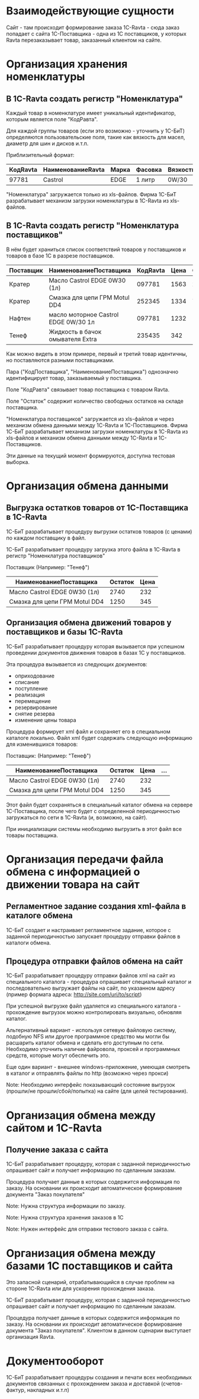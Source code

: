 * Взаимодействующие сущности

  Сайт - там происходит формирование заказа
  1С-Ravta - сюда заказ попадает с сайта
  1С-Поставщика - одна из 1С поставщиков, у которых Ravta
  перезаказывает товар, заказанный клиентом на сайте.

* Организация хранения номенклатуры

** В 1С-Ravta создать регистр "Номенклатура"

   Каждый товар в номенклатуре имеет уникальный идентификатор, которым
   является поле "КодРавта".

   Для каждой группы товаров (если это возможно - уточнить у 1С-БиТ)
   определяются пользовательские поля, такие как вязкость для масел,
   диаметр для шин и дисков и.т.п.

   Приблизительный формат:

   | КодRavta | НаименованиеRavta | Марка | Фасовка | Вязкость | ... |
   |----------+-------------------+-------+---------+----------+-----|
   |    97781 | Castrol           | EDGE  | 1 литр  | 0W/30    | ... |

   "Номенклатура" загружается только из xls-файлов. Фирма 1C-БиТ
   разрабатывает механизм загрузки номенклатуры в 1C-Ravta из
   xls-файлов.


** В 1С-Ravta создать регистр "Номенклатура поставщиков"

   В нём будет храниться список соответствий товаров у поставщиков и
   товаров в базе 1С в разрезе поставщиков.

   | Поставщик | НаименованиеПоставщика               | КодRavta | Цена | СрокДоставки | Остаток | ... |
   |-----------+--------------------------------------+----------+------+--------------+---------+-----|
   | Кратер    | Масло Castrol EDGE 0W30 (1л)         |   097781 | 1563 | 2д           |       3 |     |
   | Кратер    | Смазка для цепи ГРМ Motul DD4        |   252345 | 1334 | 7д           |       5 |     |
   | Нафтен    | масло моторное Castrol EDGE 0W/30 1л |   097781 | 1232 | 1д           |      78 |     |
   | Тенеф     | Жидкость в бачок омывателя Extra     |   235435 |  342 | 1д           |       5 |     |

   Как можно видеть в этом примере, первый и третий товар идентичны,
   но поставляются разными поставщиками.

   Пара ("КодПоставщика", "НаименованиеПоставщика") однозначно
   идентифицирует товар, заказываемый у поставщика.

   Поле "КодРавта" связывает товар поставщика с товаром Ravta.

   Поле "Остаток" содержит количество свободных остатков на складе поставщика.

   "Номенклатура поставщиков" загружается из xls-файлов и через
   механизм обмена данными между 1С-Ravta и 1C-Поставщиков. Фирма
   1C-БиТ разрабатывает механизм загрузки номенклатуры в 1C-Ravta из
   xls-файлов и механизм обмена данными между 1С-Ravta и
   1C-Поставщиков.

   Эти данные на текущий момент формируются, доступна тестовая
   выборка.


* Организация обмена данными

** Выгрузка остатков товаров от 1С-Поставщика в 1С-Ravta

   1С-БиТ разрабатывает процедуру выгрузки остатков товаров (с ценами)
   по каждом поставщику в файл.

   1С-БиТ разрабатывает процедуру загрузка этого файла в 1С-Ravta в
   регистр "Номенклатура поставщиков"

   Поставщик (Например: "Тенеф")

   | НаименованиеПоставщика        | Остаток | Цена |
   |-------------------------------+---------+------|
   | Масло Castrol EDGE 0W30 (1л)  |    2740 |  232 |
   | Смазка для цепи ГРМ Motul DD4 |    1250 |  345 |


** Организация обмена движений товаров у поставщиков и базы 1С-Ravta

   1C-БиТ разрабатывает процедуру которая вызывается при успешном
   проведении документов движения товаров в базах 1С у поставщиков.

   Эта процедура вызывается из следующих документов:

   - оприходование
   - списание
   - поступление
   - реализация
   - перемещение
   - резервирование
   - снятие резерва
   - изменение цены товара

   Процедура формирует xml файл и сохраняет его в специальном каталоге
   локально. Файл xml будет содержать следующую информацию для
   изменившихся товаров:

   Поставщик: (Например: "Тенеф")

   | НаименованиеПоставщика        | Остаток | Цена | ... |
   |-------------------------------+---------+------+-----|
   | Масло Castrol EDGE 0W30 (1л)  |    2740 |  232 |     |
   | Смазка для цепи ГРМ Motul DD4 |    1250 |  345 |     |

   Этот файл будет сохраняться в специальный каталог обмена на сервере
   1C-Поставщика, после чего будет с определенной периодичностью
   загружаться по сети в 1C-Ravta (и, возможно, на сайт).

   При инициализации системы необходимо выгрузить в этот файл все
   товары поставщика.


* Организация передачи файла обмена с информацией о движении товара на сайт

** Регламентное задание создания xml-файла в каталоге обмена

   1C-БиТ создает и настраивает регламентное задание, которое с заданной
   периодичностью запускает процедуру отправки файлов в каталоги
   обмена.

** Процедура отправки файлов обмена на сайт

   1С-БиТ разрабатывает процедуру отправки файлов xml на сайт из специального
   каталога - процедура опрашивает специальный каталог и последовательно выгружает
   файлы на сайт, по указанном адресу (пример формата адреса:
   http://site.com/uri/to/script)

   При успешной выгрузке файл удаляется из специального каталога -
   прохождение выгрузок можно контролировать визуально, обновляя каталог.

   Альтернативный вариант - используя сетевую файловую систему, подобную NFS или другое
   программное средство мы могли бы расшарить каталог обмена и сделать
   его доступным по сети. Необходимо уточнить наличие файровола,
   проксей и программных средств, которые могут обеспечить это.

   Еще один вариант - внешнее windows-приложение, умеющая смотреть в
   каталог и отправлять файлы по http (возможно через прокси)

   Note: Необходимо интерфейс показывающий состояние выгрузок
   (прошли/не прошли/сбой/попытка) на сайте (для целей тестирования).


* Организация обмена между сайтом и 1С-Ravta

** Получение заказа с сайта

   1С-БиТ разрабатывает процедуру, которая с заданной периодичностью
   опрашивает сайт и получает информацию по сделанным заказам.

   Процедура получает данные в которых содержится информация по
   заказу. На основании их происходит автоматическое формирование
   документа "Заказ покупателя"

   Note: Нужна структура информации по заказу.

   Note: Нужна структура хранения заказов в 1С

   Note: Нужен интерфейс для отправки тестового заказа с сайта.

* Организация обмена между базами 1С поставщиков и сайта

  Это запасной сценарий, отрабатывающийся в случае проблем на стороне
  1С-Ravta или для ускорения прохождения заказа.

  1С-БиТ разрабатывает процедуру, которая с заданной периодичностью
  опрашивает сайт и получает информацию по сделанным заказам.

  Процедура получает данные в которых содержится информация по
  заказу. На основании их происходит автоматическое формирование
  документа "Заказ покупателя". Клиентом в данном сценарии выступает
  организация Ravta.

* Документооборот

  1С-БиТ разрабатывает процедуры создания и печати всех необходимых
  документов связанных с прохождением заказа и доставкой
  (счетов-фактур, накладных и.т.п)
